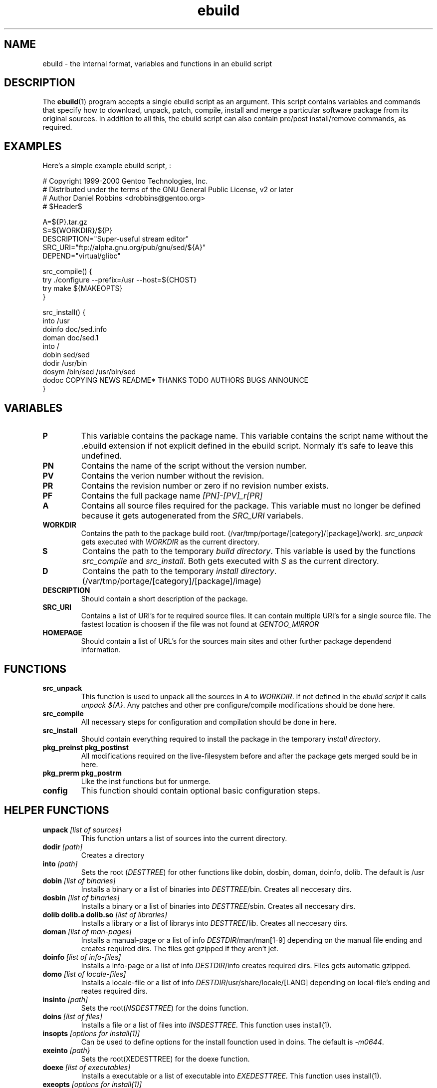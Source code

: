.TH ebuild "18" "February 2001" "portage 1.5"
.SH NAME
ebuild \- the internal format, variables and functions in an ebuild script
.SH DESCRIPTION
The
.BR ebuild (1) 
program accepts a single ebuild script as an argument.  This
script contains variables and commands that specify how to download, unpack,
patch, compile, install and merge a particular software package from its original
sources.  In addition to all this, the ebuild script can also contain
pre/post install/remove commands, as required.


.SH EXAMPLES
Here's a simple example ebuild script, :

.DS
# Copyright 1999-2000 Gentoo Technologies, Inc.
.br
# Distributed under the terms of the GNU General Public License, v2 or later
.br
# Author Daniel Robbins <drobbins@gentoo.org>
.br
# $Header$
.br

A=${P}.tar.gz
.br
S=${WORKDIR}/${P}
.br
DESCRIPTION="Super-useful stream editor"
.br
SRC_URI="ftp://alpha.gnu.org/pub/gnu/sed/${A}"
.br
DEPEND="virtual/glibc"

src_compile() {
    try ./configure --prefix=/usr --host=${CHOST}
    try make ${MAKEOPTS}
.br
}

src_install() {
    into /usr
    doinfo doc/sed.info
    doman doc/sed.1
    into /
    dobin sed/sed
    dodir /usr/bin
    dosym /bin/sed /usr/bin/sed
    dodoc COPYING NEWS README* THANKS TODO AUTHORS BUGS ANNOUNCE
.br
}
.DE



.PP
.SH VARIABLES
.TP
\fBP\fR
This variable contains the package name. This variable contains the script
name without the .ebuild extension if not explicit defined in the ebuild
script. Normaly it's safe to leave this undefined.
.TP
\fBPN\fR
Contains the name of the script without the version number.
.TP
\fBPV\fR
Contains the verion number without the revision.
.TP
\fBPR\fR
Contains the revision number or zero if no revision number exists.
.TP
\fBPF\fR
Contains the full package name \fI[PN]-[PV]_r[PR]\fR
.TP
\fBA\fR
Contains all source files required for the package. This variable must no
longer be defined because it gets autogenerated from the \fISRC_URI\fR
variabels.
.TP
\fBWORKDIR\fR
Contains the path to the package build root. 
(/var/tmp/portage/[category]/[package]/work). \fIsrc_unpack\fR gets
executed with \fIWORKDIR\fR as the current directory.
.TP
\fBS\fR
Contains the path to the temporary \fIbuild directory\fR. This variable is used by
the functions \fIsrc_compile\fR and \fIsrc_install\fR. Both gets executed
with \fIS\fR as the current directory.
.TP
\fBD\fR
Contains the path to the temporary \fIinstall directory\fR.
(/var/tmp/portage/[category]/[package]/image)
.TP
\fBDESCRIPTION\fR
Should contain a short description of the package.
.TP
\fBSRC_URI\fR
Contains a list of URI's for te required source files. It can contain
multiple URI's for a single source file. The fastest location is choosen
if the file was not found at \fIGENTOO_MIRROR\fB
.TP
\fBHOMEPAGE\fR
Should contain a list of URL's for the sources main sites and other further
package dependend information.
.PP
.SH FUNCTIONS
.TP
\fBsrc_unpack\fR
This function is used to unpack all the sources in \fIA\fR to \fIWORKDIR\fR.
If not defined in the \fIebuild script\fR it calls
\fIunpack ${A}\fR.
Any patches and other pre configure/compile modifications should be done
here.
.TP
\fBsrc_compile\fR
All necessary steps for configuration and compilation should be done in
here.
.TP
\fBsrc_install\fR
Should contain everything required to install the package in the temporary
\fIinstall directory\fR.
.TP
\fBpkg_preinst pkg_postinst\fR
All modifications required on the live-filesystem before and after the
package gets merged sould be in here.
.TP
\fBpkg_prerm pkg_postrm\fR
Like the inst functions but for unmerge.
.TP
\fBconfig\fR
This function should contain optional basic configuration steps.
.PP
.SH HELPER FUNCTIONS 
.TP
\fBunpack\fR \fI[list of sources] \fB
This function untars a list of sources into the current directory.
.TP
\fBdodir\fR \fI[path]\fR
Creates a directory
.TP
\fBinto\fR \fI[path]\fR
Sets the root (\fIDESTTREE\fR) for other functions like dobin, dosbin, doman, doinfo, dolib.
The default is /usr
.TP
\fBdobin\fR \fI[list of binaries]\fR
Installs a binary or a list of binaries into \fIDESTTREE\fR/bin.
Creates all neccesary dirs.
.TP
\fBdosbin\fR \fI[list of binaries]\fR
Installs a binary or a list of binaries into \fIDESTTREE\fR/sbin.
Creates all neccesary dirs.
.TP
\fBdolib dolib.a dolib.so\fR \fI[list of libraries]\fR
Installs a library or a list of librarys into \fIDESTTREE\fR/lib.
Creates all neccesary dirs.
.TP
\fBdoman\fR \fI[list of man-pages]\fR
Installs a manual-page or a list of info \fIDESTDIR\fR/man/man[1-9]
depending on the manual file ending and creates required dirs.
The files get gzipped if they aren't jet.
.TP
\fBdoinfo\fR \fI[list of info-files] \fR
Installs a info-page or a list of info \fIDESTDIR\fR/info
creates required dirs. Files gets automatic gzipped.
.TP
\fBdomo\fR \fI[list of locale-files] \fR
Installs a locale-file or a list of info
\fIDESTDIR\fR/usr/share/locale/[LANG] depending on local-file's ending and
reates required dirs.
.TP
\fBinsinto\fR \fI[path]\fR
Sets the root(\fINSDESTTREE\fR) for the doins function.
.TP
\fBdoins\fR \fI[list of files]\fR
Installs a file or a list of files into \fIINSDESTTREE\fR. This function uses
install(1).
.TP
\fBinsopts\fR \fI[options for install(1)]\fR
Can be used to define options for the install founction used in doins. The
default is \fI-m0644\fR.
.TP
\fBexeinto\fR \fI[path}\fR
Sets the root(\fEXEDESTTREE\fR) for the doexe function.
.TP
\fBdoexe\fR \fI[list of executables]\fR
Installs a executable or a list of executable into \fIEXEDESTTREE\fR. 
This function uses install(1).
.TP
\fBexeopts\fR \fI[options for install(1)]\fR
Can be used to define options for the install founction used in doexe. The
default is \fI-m0755\fR.
.TP
\fBdocinto\fR \fI[path}\fR
Sets the relative subdir (\fIDOCDESTTREE\fR) used by dodoc.
.TP
\fBdodoc\fR \fI[list of document]\fR
Installs a document or a list of document into /usr/doc/[package]/\fIDOCDESTTREE\fR. 
All required dirs gets created and the docs get gzipped.
.TP
\fBnewbin newsbin newlib newlib.so newlib.a newman newinfo newins newexe newdoc\fR \fI[file] [new filename]\fR
All these functions acct like the do* functions, but they only work with one
file and the file gets installed as \fI[new filename]\fR.
.PP
.SH AUTHOR
Achim Gottinger <achim@gentoo.org>
.SH "SEE ALSO"
ebuild(1) make.defaults(5) make.conf(5)
.TP
The \fI/usr/sbin/ebuild\fR script. 
The helper apps in \fI/usr/lib/portage/bin\fR.
.SH FILES
\fB/etc/make.conf\fR 
Contains variables for the build-process and 
overwrites those in make.defaults
.TP
\fB/etc/make.defaults\fR 
Contains the default variables for the build-process, 
you should edit \fI/etc/make.conf\fR instead.
.TP
